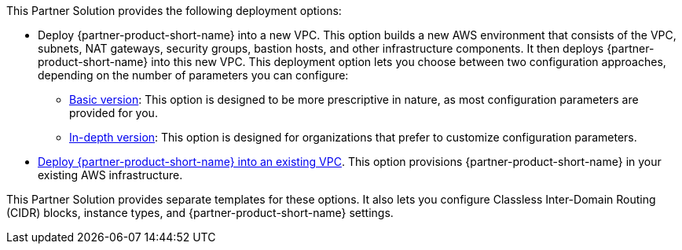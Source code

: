 // Edit this placeholder text as necessary to describe the deployment options.

This Partner Solution provides the following deployment options:

* Deploy {partner-product-short-name} into a new VPC. This option builds a new AWS environment that consists of the VPC, subnets, NAT gateways, security groups, bastion hosts, and other infrastructure components. It then deploys {partner-product-short-name} into this new VPC. This deployment option lets you choose between two configuration approaches, depending on the number of parameters you can configure:
 ** https://fwd.aws/447zn?[Basic version^]: This option is designed to be more prescriptive in nature, as most configuration parameters are provided for you.
 ** https://fwd.aws/4E99w?[In-depth version^]: This option is designed for organizations that prefer to customize configuration parameters.
* https://fwd.aws/48DJJ?[Deploy {partner-product-short-name} into an existing VPC^]. This option provisions {partner-product-short-name} in your existing AWS infrastructure.

This Partner Solution provides separate templates for these options. It also lets you configure Classless Inter-Domain Routing (CIDR) blocks, instance types, and {partner-product-short-name} settings.
